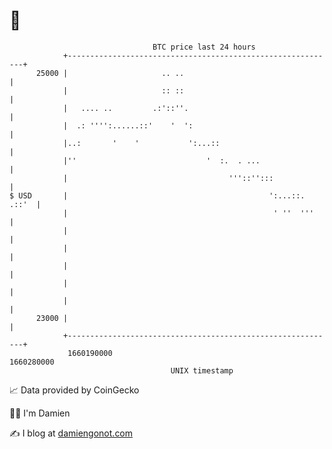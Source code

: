 * 👋

#+begin_example
                                   BTC price last 24 hours                    
               +------------------------------------------------------------+ 
         25000 |                     .. ..                                  | 
               |                     :: ::                                  | 
               |   .... ..         .:'::''.                                 | 
               |  .: '''':......::'    '  ':                                | 
               |..:       '    '           ':...::                          | 
               |''                             '  :.  . ...                 | 
               |                                    '''::'':::              | 
   $ USD       |                                             ':...::. .::'  | 
               |                                              ' ''  '''     | 
               |                                                            | 
               |                                                            | 
               |                                                            | 
               |                                                            | 
               |                                                            | 
         23000 |                                                            | 
               +------------------------------------------------------------+ 
                1660190000                                        1660280000  
                                       UNIX timestamp                         
#+end_example
📈 Data provided by CoinGecko

🧑‍💻 I'm Damien

✍️ I blog at [[https://www.damiengonot.com][damiengonot.com]]
